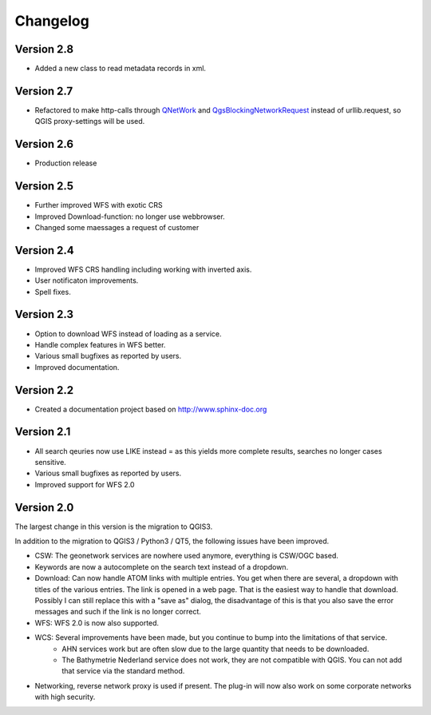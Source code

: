Changelog
=========

Version 2.8
-----------
- Added a new class to read metadata records in xml. 

Version 2.7
-----------
- Refactored to make http-calls through QNetWork_ and QgsBlockingNetworkRequest_ instead of urllib.request, so QGIS proxy-settings will be used. 

Version 2.6
-----------
- Production release

Version 2.5
-----------
- Further improved WFS with exotic CRS
- Improved Download-function: no longer use webbrowser.
- Changed some maessages a request of customer

Version 2.4
-----------
- Improved WFS CRS handling including working with inverted axis.
- User notificaton improvements.
- Spell fixes. 

Version 2.3
------------
- Option to download WFS instead  of loading as a service.
- Handle complex features in WFS better. 
- Various small bugfixes as reported by users.
- Improved documentation. 

Version 2.2
-----------
- Created a documentation project based on http://www.sphinx-doc.org

Version 2.1
-----------
- All search qeuries now use LIKE instead = as this yields more complete results, searches no longer cases sensitive. 
- Various small bugfixes as reported by users.
- Improved support for WFS 2.0 


Version 2.0 
-----------
The largest change in this version is the migration to QGIS3. 

In addition to the migration to QGIS3 / Python3 / QT5, the following issues have been improved.

- CSW: The geonetwork services are nowhere used anymore, everything is CSW/OGC based.
- Keywords are now a autocomplete on the search text instead of a dropdown.
- Download: Can now handle ATOM links with multiple entries. You get when there are several, a dropdown with titles of the various entries. The link is opened in a web page. That is the easiest way to handle that download. Possibly I can still replace this with a "save as" dialog, the disadvantage of this is that you also save the error messages and such if the link is no longer correct.
- WFS: WFS 2.0 is now also supported.
- WCS: Several improvements have been made, but you continue to bump into the limitations of that service.
    - AHN services work but are often slow due to the large quantity that needs to be downloaded.
    - The Bathymetrie Nederland service does not work, they are not compatible with QGIS. You can not add that service via the standard method.
- Networking, reverse network proxy is used if present. The plug-in will now also work on some corporate networks with high security.

.. _QNetWork: https://doc.qt.io/qt-5/qtnetwork-index.html
.. _QgsBlockingNetworkRequest: https://qgis.github.io/pyqgis/3.16/core/QgsBlockingNetworkRequest.html

